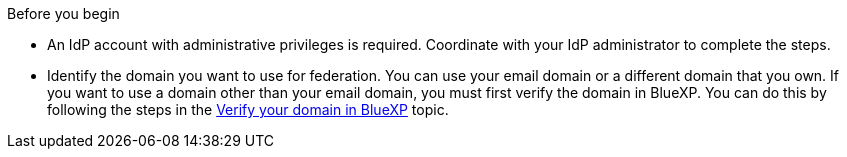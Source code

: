 .Before you begin
* An IdP account with administrative privileges is required. Coordinate with your IdP administrator to complete the steps.
* Identify the domain you want to use for federation. You can use your email domain or a different domain that you own. If you want to use a domain other than your email domain, you must first verify the domain in BlueXP. You can do this by following the steps in the link:task-federation-verify-domain.html[Verify your domain in BlueXP] topic.